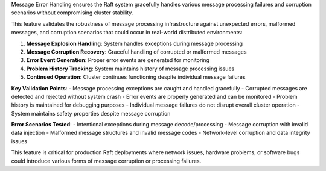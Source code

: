 Message Error Handling ensures the Raft system gracefully handles various message processing failures and corruption scenarios without compromising cluster stability.

This feature validates the robustness of message processing infrastructure against unexpected errors, malformed messages, and corruption scenarios that could occur in real-world distributed environments:

1. **Message Explosion Handling**: System handles exceptions during message processing
2. **Message Corruption Recovery**: Graceful handling of corrupted or malformed messages
3. **Error Event Generation**: Proper error events are generated for monitoring
4. **Problem History Tracking**: System maintains history of message processing issues
5. **Continued Operation**: Cluster continues functioning despite individual message failures

**Key Validation Points**:
- Message processing exceptions are caught and handled gracefully
- Corrupted messages are detected and rejected without system crash
- Error events are properly generated and can be monitored
- Problem history is maintained for debugging purposes
- Individual message failures do not disrupt overall cluster operation
- System maintains safety properties despite message corruption

**Error Scenarios Tested**:
- Intentional exceptions during message decode/processing
- Message corruption with invalid data injection
- Malformed message structures and invalid message codes
- Network-level corruption and data integrity issues

This feature is critical for production Raft deployments where network issues, hardware problems, or software bugs could introduce various forms of message corruption or processing failures.
